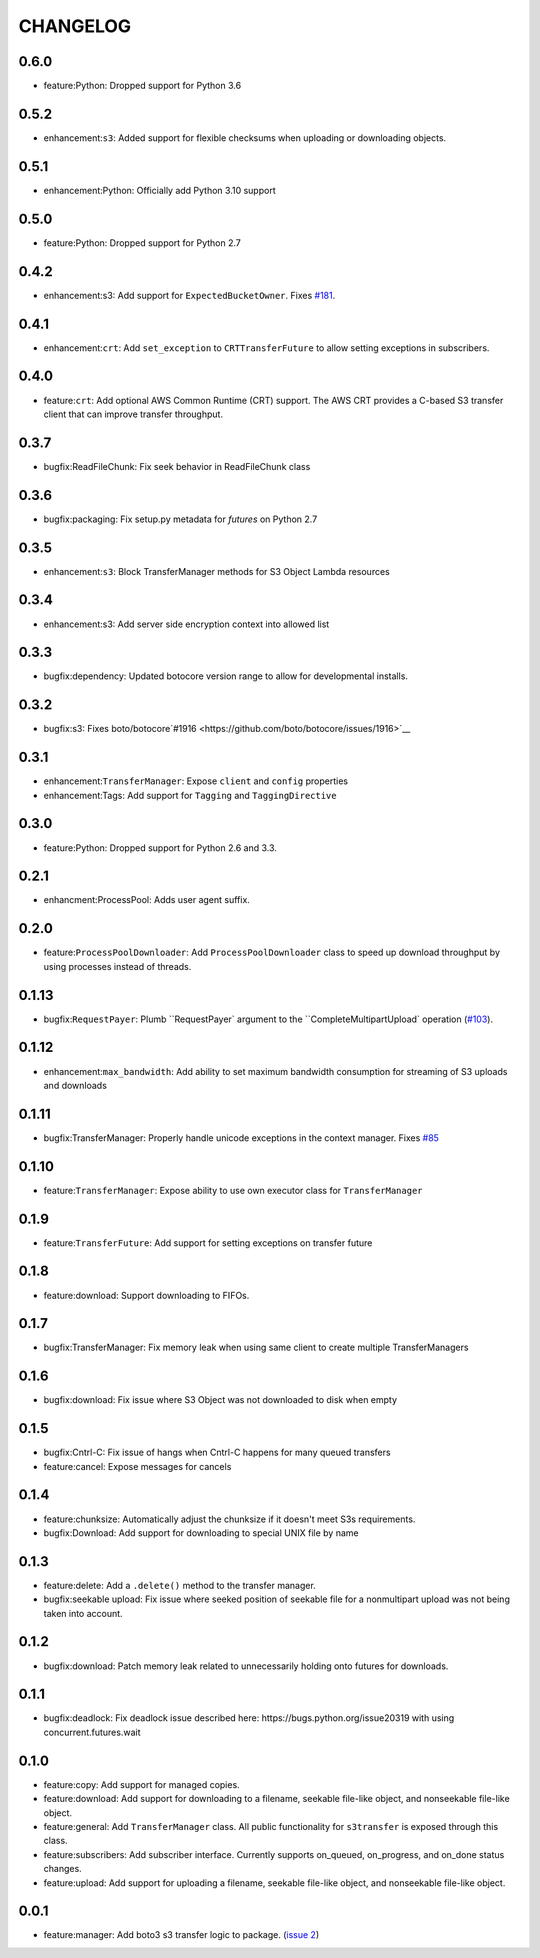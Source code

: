 =========
CHANGELOG
=========

0.6.0
=====

* feature:Python: Dropped support for Python 3.6


0.5.2
=====

* enhancement:``s3``: Added support for flexible checksums when uploading or downloading objects.


0.5.1
=====

* enhancement:Python: Officially add Python 3.10 support


0.5.0
=====

* feature:Python: Dropped support for Python 2.7


0.4.2
=====

* enhancement:s3: Add support for ``ExpectedBucketOwner``. Fixes `#181 <https://github.com/boto/s3transfer/issues/181>`__.


0.4.1
=====

* enhancement:``crt``: Add ``set_exception`` to ``CRTTransferFuture`` to allow setting exceptions in subscribers.


0.4.0
=====

* feature:``crt``: Add optional AWS Common Runtime (CRT) support. The AWS CRT provides a C-based S3 transfer client that can improve transfer throughput.


0.3.7
=====

* bugfix:ReadFileChunk: Fix seek behavior in ReadFileChunk class


0.3.6
=====

* bugfix:packaging: Fix setup.py metadata for `futures` on Python 2.7


0.3.5
=====

* enhancement:``s3``: Block TransferManager methods for S3 Object Lambda resources


0.3.4
=====

* enhancement:s3: Add server side encryption context into allowed list


0.3.3
=====

* bugfix:dependency: Updated botocore version range to allow for developmental installs.


0.3.2
=====

* bugfix:s3: Fixes boto/botocore`#1916 <https://github.com/boto/botocore/issues/1916>`__


0.3.1
=====

* enhancement:``TransferManager``: Expose ``client`` and ``config`` properties
* enhancement:Tags: Add support for ``Tagging`` and ``TaggingDirective``


0.3.0
=====

* feature:Python: Dropped support for Python 2.6 and 3.3.


0.2.1
=====

* enhancment:ProcessPool: Adds user agent suffix.


0.2.0
=====

* feature:``ProcessPoolDownloader``: Add ``ProcessPoolDownloader`` class to speed up download throughput by using processes instead of threads.


0.1.13
======

* bugfix:``RequestPayer``: Plumb ``RequestPayer` argument to the ``CompleteMultipartUpload` operation (`#103 <https://github.com/boto/s3transfer/issues/103>`__).


0.1.12
======

* enhancement:``max_bandwidth``: Add ability to set maximum bandwidth consumption for streaming of S3 uploads and downloads


0.1.11
======

* bugfix:TransferManager: Properly handle unicode exceptions in the context manager. Fixes `#85 <https://github.com/boto/boto3/issues/85>`__


0.1.10
======

* feature:``TransferManager``: Expose ability to use own executor class for ``TransferManager``


0.1.9
=====

* feature:``TransferFuture``: Add support for setting exceptions on transfer future


0.1.8
=====

* feature:download: Support downloading to FIFOs.


0.1.7
=====

* bugfix:TransferManager: Fix memory leak when using same client to create multiple TransferManagers


0.1.6
=====

* bugfix:download: Fix issue where S3 Object was not downloaded to disk when empty


0.1.5
=====

* bugfix:Cntrl-C: Fix issue of hangs when Cntrl-C happens for many queued transfers
* feature:cancel: Expose messages for cancels


0.1.4
=====

* feature:chunksize: Automatically adjust the chunksize if it doesn't meet S3s requirements.
* bugfix:Download: Add support for downloading to special UNIX file by name


0.1.3
=====

* feature:delete: Add a ``.delete()`` method to the transfer manager.
* bugfix:seekable upload: Fix issue where seeked position of seekable file for a nonmultipart upload was not being taken into account.


0.1.2
=====

* bugfix:download: Patch memory leak related to unnecessarily holding onto futures for downloads.


0.1.1
=====

* bugfix:deadlock: Fix deadlock issue described here: https://bugs.python.org/issue20319 with using concurrent.futures.wait


0.1.0
=====

* feature:copy: Add support for managed copies.
* feature:download: Add support for downloading to a filename, seekable file-like object, and nonseekable file-like object.
* feature:general: Add ``TransferManager`` class. All public functionality for ``s3transfer`` is exposed through this class.
* feature:subscribers: Add subscriber interface. Currently supports on_queued, on_progress, and on_done status changes.
* feature:upload: Add support for uploading a filename, seekable file-like object, and nonseekable file-like object.


0.0.1
=====

* feature:manager: Add boto3 s3 transfer logic to package. (`issue 2 <https://github.com/boto/s3transfer/pull/2>`__)

